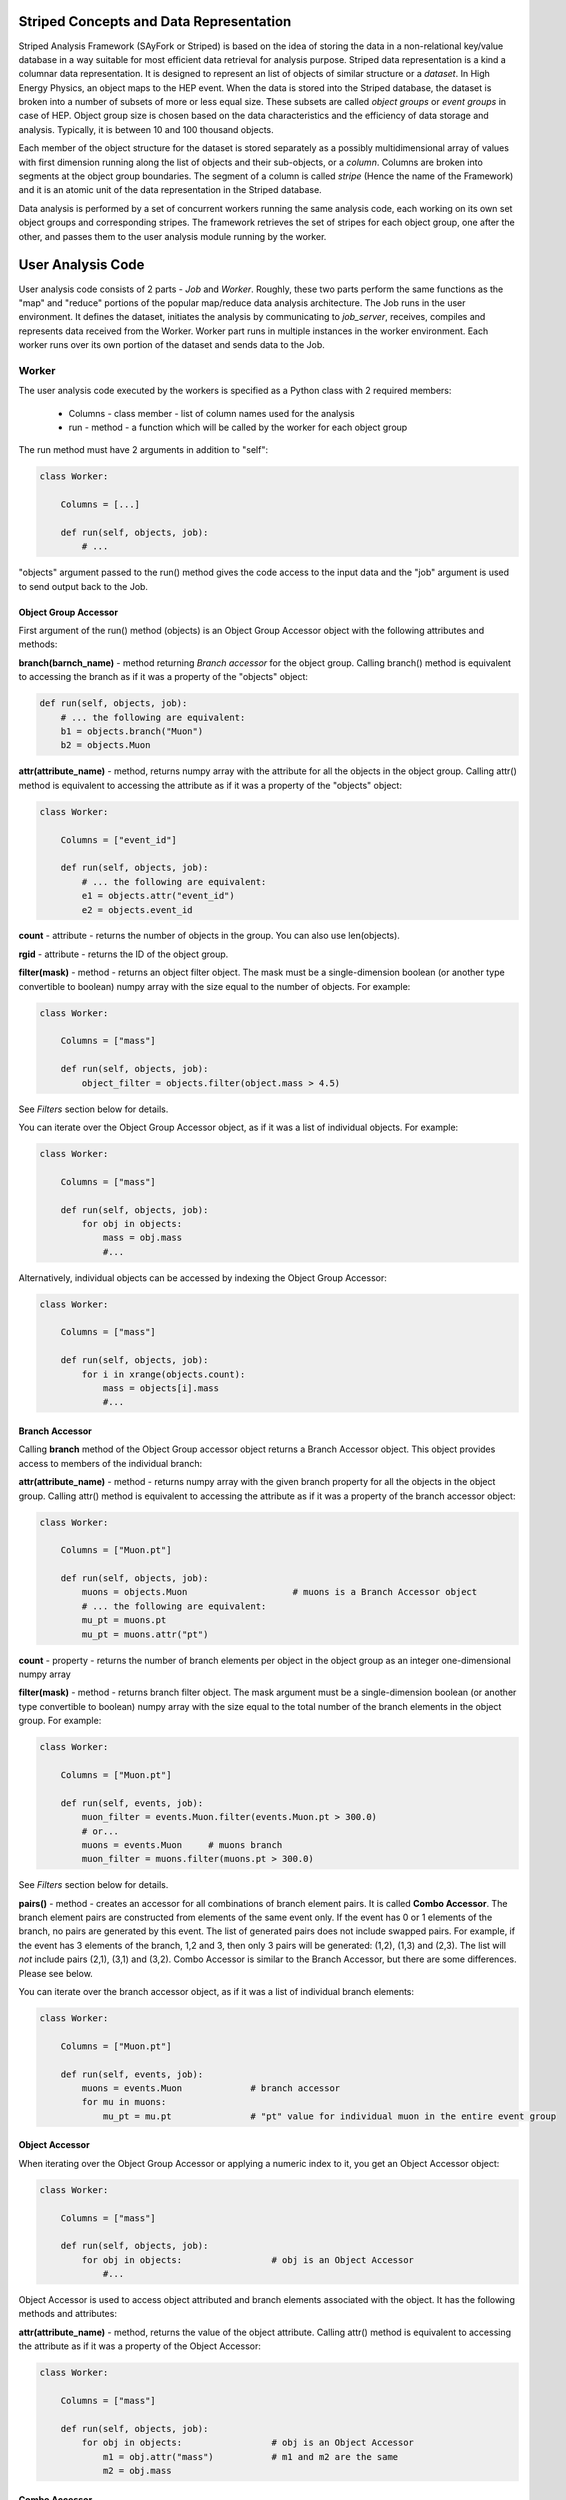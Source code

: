 Striped Concepts and Data Representation
----------------------------------------

Striped Analysis Framework (SAyFork or Striped) is based on the idea of storing the data in a non-relational key/value database in a way suitable for most efficient data
retrieval for analysis purpose. Striped data representation is a kind a columnar data representation. It is designed to represent an list of objects of similar structure or a *dataset*. In High Energy Physics, an object maps to the HEP event. When the data is stored into the Striped database, the dataset is broken into a number of subsets of more or
less equal size. These subsets are called *object groups* or *event groups* in case of HEP. 
Object group size is chosen based on the data characteristics and the efficiency of data storage and analysis. Typically, it is between 10 and 100 thousand objects.

Each member of the object structure for the dataset is stored separately as a possibly multidimensional array of values with first
dimension running along the list of objects and their sub-objects, or a *column*. Columns are broken into segments at the object group boundaries.
The segment of a column is called *stripe* (Hence the name of the Framework) and it is an atomic unit of the data representation in the Striped database.

Data analysis is performed by a set of concurrent workers running the same analysis code, each working on its own set object groups and corresponding stripes.
The framework retrieves the set of stripes for each object group, one after the other, and passes them to the user analysis module running by the worker.

User Analysis Code
------------------

User analysis code consists of 2 parts - *Job* and *Worker*. Roughly, these two parts perform the same functions as the "map" and "reduce" portions of the popular
map/reduce data analysis architecture. The Job runs in the user environment. It defines the dataset, initiates the analysis by communicating to *job_server*,
receives, compiles and represents data received from the Worker. Worker part runs in multiple instances in the worker environment. Each worker runs over its own portion
of the dataset and sends data to the Job.

Worker
~~~~~~

The user analysis code executed by the workers is specified as a Python class with 2 required members:

  * Columns - class member - list of column names used for the analysis
  * run - method - a function which will be called by the worker for each object group

The run method must have 2 arguments in addition to "self":

.. code-block:: python

    class Worker:
    
        Columns = [...]
        
        def run(self, objects, job):
            # ...

"objects" argument passed to the run() method gives the code access to the input data and the "job" argument is used to send output back to the Job.

Object Group Accessor
.....................

First argument of the run() method (objects) is an Object Group Accessor object with the following attributes and methods:

**branch(barnch_name)** - method returning *Branch accessor* for the object group. Calling branch() method is equivalent to accessing the branch as if it was a property of the "objects" object:

.. code-block:: python

    def run(self, objects, job):
        # ... the following are equivalent:
        b1 = objects.branch("Muon")
        b2 = objects.Muon
        
**attr(attribute_name)** - method, returns numpy array with the attribute for all the objects in the object group. Calling attr() method is equivalent to accessing the attribute as if it was a property of the "objects" object:

.. code-block:: python

    class Worker:
    
        Columns = ["event_id"]

        def run(self, objects, job):
            # ... the following are equivalent:
            e1 = objects.attr("event_id")
            e2 = objects.event_id
        
**count** - attribute - returns the number of objects in the group. You can also use len(objects).

**rgid** - attribute - returns the ID of the object group.

**filter(mask)** - method - returns an object filter object. The mask must be a single-dimension boolean (or another type convertible to boolean) numpy array with the size equal
to the number of objects. For example:

.. code-block:: python

    class Worker:
    
        Columns = ["mass"]

        def run(self, objects, job):
            object_filter = objects.filter(object.mass > 4.5)

See *Filters* section below for details.

You can iterate over the Object Group Accessor object, as if it was a list of individual objects. For example:

.. code-block:: python

    class Worker:
    
        Columns = ["mass"]

        def run(self, objects, job):
            for obj in objects:
                mass = obj.mass
                #...

Alternatively, individual objects can be accessed by indexing the Object Group Accessor:

.. code-block:: python

    class Worker:
    
        Columns = ["mass"]

        def run(self, objects, job):
            for i in xrange(objects.count):
                mass = objects[i].mass
                #...


Branch Accessor
...............

Calling **branch** method of the Object Group accessor object returns a Branch Accessor object. This object provides access to members of the individual branch:

**attr(attribute_name)** - method - returns numpy array with the given branch property for all the objects in the object group. Calling attr() method is equivalent to accessing the attribute as if it was a property of the branch accessor object:

.. code-block:: python

    class Worker:
    
        Columns = ["Muon.pt"]

        def run(self, objects, job):
            muons = objects.Muon                    # muons is a Branch Accessor object
            # ... the following are equivalent:
            mu_pt = muons.pt
            mu_pt = muons.attr("pt")

**count** - property - returns the number of branch elements per object in the object group as an integer one-dimensional numpy array

**filter(mask)** - method - returns branch filter object. The mask argument must be a single-dimension boolean (or another type convertible to boolean) numpy array with the size equal to the total number of the branch elements in the object group. For example:

.. code-block:: python

    class Worker:
    
        Columns = ["Muon.pt"]

        def run(self, events, job):
            muon_filter = events.Muon.filter(events.Muon.pt > 300.0)
            # or...
            muons = events.Muon     # muons branch
            muon_filter = muons.filter(muons.pt > 300.0)

See *Filters* section below for details.

**pairs()** - method - creates an accessor for all combinations of branch element pairs. It is called **Combo Accessor**. 
The branch element pairs are constructed from elements of the same event only. If the event 
has 0 or 1 elements of the branch, no pairs are generated by this event. The list of generated pairs does not include swapped pairs. For example, if the event
has 3 elements of the branch, 1,2 and 3, then only 3 pairs will be generated: (1,2), (1,3) and (2,3). The list will *not* include pairs (2,1), (3,1) and (3,2).
Combo Accessor is similar to the Branch Accessor, but there are some differences. Please see below.

You can iterate over the branch accessor object, as if it was a list of individual branch elements:

.. code-block:: python

    class Worker:
    
        Columns = ["Muon.pt"]

        def run(self, events, job):
            muons = events.Muon             # branch accessor
            for mu in muons:
                mu_pt = mu.pt               # "pt" value for individual muon in the entire event group


Object Accessor
...............

When iterating over the Object Group Accessor or applying a numeric index to it, you get an Object Accessor object:

.. code-block:: python

    class Worker:
    
        Columns = ["mass"]

        def run(self, objects, job):
            for obj in objects:                 # obj is an Object Accessor
                #...


Object Accessor is used to access object attributed and branch elements associated with the object. It has the following methods and attributes:

**attr(attribute_name)** - method, returns the value of the object attribute. Calling attr() method is equivalent to accessing the attribute as if it was a property of the Object Accessor:

.. code-block:: python

    class Worker:
    
        Columns = ["mass"]

        def run(self, objects, job):
            for obj in objects:                 # obj is an Object Accessor
                m1 = obj.attr("mass")           # m1 and m2 are the same
                m2 = obj.mass
                

Combo Accessor
..............

**Branch Accessor's** pairs() method returns **Combo Accessor** object. It represents all unique pairs of branch elements for all objects in the group. 
For example, let's say the group consists of 4 "objects" and each object has the folowing number of branch called "observation":

    ======== ========================
    Object    Observations
    ======== ========================
    0          2: o00, o01
    1          4: o10, o11, o12, o13
    2          1: o20
    3          3: o30, o31, o32
    ======== ========================

Then the Object Group's pairs() method will return the Combo Accessor with the following observation pairs:

    ======== ========
    Pair     Object
    ======== ========
    o00 o01   0
    o10 o11   1
    o10 o12   1
    o10 o13   1
    o11 o12   1
    o11 o13   1
    o12 o13   1
    o30 o31   3
    o30 o32   3
    o31 o32   3
    ======== ========

As you can see, the Combo Accessor includes all the pairs generated from the branch elements of the same object. The Combo Accessor can be used to iterate over 
all branch element pairs regardless of which object they belong to. For example:

.. code-block:: python

    class Worker:
    
        Columns = ["muon.p4"]

        def run(self, events, job):
            mu_pairs = events.muon.pairs()                      # this is Combo Accessor object
            for mu_pair in mu_pairs:                            # iteration produces pairs of muons for all the events in the group
                mu1, mu2 = mu_pair                              # unpack the pair
                mu_mu_mass = invariant_mass(mu1.p4, mu2.p4)     # get 4-momentums and calculate the invariant mass
                
                
You can extract first or second member of all pairs from the Combo Accessor:

.. code-block:: python

    class Worker:
    
        Columns = ["muon.p4"]

        def run(self, events, job):
            mu_pairs = events.muon.pairs()                      # this is Combo Accessor object
            mu1, mu2 = mu_pairs                                 # first and second items of each pair
            mu_mu_mass = invariant_mass_array(mu1.p4, mu2.p4)      # calculate invariant masses from vectors
            job.fill(mu_mu_mass = mu_mu_mass)
    
                

Filters
.......

The user can filter objects and branch elements based on some boolean criteria. Filters can be applied to Object Group Accessors, Branch Accessors and
Combo Accessors. When applying a filter to these objects, the result will be the same kind of object but with reduced number of data items in it. 
There are 2 types filters - Object filters and Branch filters. Object filters are created by calling the Object Group Accessor's filter() method and
can be applied to an Object Group Accessor object. Branch filters are created by Branch Accessors and Combo Accessors and can be applied only to the
same accessor object. Filters are created by passing a boolean mask array of corresponding size to the filter() method of the accessor.


.. code-block:: python

    class Worker:
    
        Columns = ["mass","quality"]

        def run(self, objects, job):
            
            fq = objects.filter(objects.quality > 3.5)      # "object.quality > 3.5" is an expression resulting in a boolean numpy array
            good_objects = fq(objects)                      # create new Object Group Accessor with fewer objects
            
            fm = objects.filter(objects.mass > 10.3)        # another filter with another criterion
            heavy_objects = fm(objects)                     # another Object Group Accessor
            
            f_combined = fm * fq                            # filters created by the same original accessor can be combined
            f_combined = fm and fq                          # '*' and 'and' are synonyms, so are '+' and 'or'
            
            f_either_way = fm or fq                         # or'ing the filters
            heavy_or_good = f_either_way(objects)           # apply or'ed filter to the original object group

            job.fill(mass_heavy = heavy_objects.mass)       # accessing "mass" attribute of filtered objects
            job.fill(mass_good = good_objects.mass)

            
            # the following are errors:
            f_combined(heavy_or_good)                       # filter can be applied to its origin only
            fxyz = fm * f_either_way                        # combining filters from different origins


Branch filter examples:

.. code-block:: python

    class Worker:
    
        Columns = ["muon.pt", "muon.eta"]

        def run(self, objects, job):
        
            muons = objects.muon
            high_pt_filter = muon.filter(muon.pt > 100.0)
            
            # filters can be applied to both branches and arrays, so the following 2 lines produce same results:
            
            job.fill(eta=high_pt_filter(muons).eta)         # filter muons, get eta's and store in histogram
            job.fill(eta=high_pt_filter(muons.eta))         # get array with muon eta's, apply filter it and stote in histogram

Object filters can be converted to branch filters. This is done by replicating the object filter mask in such a way that all the branch elements of accepted
objects will be accepted, and vise versa, all the branch elements from the rejected objects will be rejected. Conversion can be done either explicitly, by
passing an existing filter to the filter() method of an accessor, or implicitly when combining filters of 2 different kinds:

.. code-block:: python

    # explicit conversion
    
    class Worker:
    
        Columns = ["mass","component.size","component.price"]

        def run(self, objects, job):
            
            heavy_object_filter = objects.filter(objects.mass > 10.3)
            converted_filter = objects.component.filter(heavy_object_filter)    # explicit conversion, object filter to branch filter
            
            job.fill(heavy_size = converted_filter(objects.component.size))     # histogram sizes of all heavy objects
            
            # implicit conversion: combined filter is a branch filter created from object filter
            # it will accept all the components with size > 3 of all the objects with mass > 10.3
            combined_filter = heavy_object_filter * objects.component.filter(objects.component.size > 3)    
            job.fill(prices_of_bulk_components_of_heavy_objcets = combined_filter(objects.component.price))
            
            
You can use filters with Combo Accessors too. Filters created by Combo Accessors are considered to be Branch Filters.

.. code-block:: python

    class Worker:
    
        Columns = ["muon.p4"]

        def run(self, events, job):
            mu_pairs = events.muon.pairs()                      # this is Combo Accessor object
            mu1, mu2 = mu_pairs                                 # first and second items of each pair
            
            good_pair_filter = mu_pairs.filter((mu1.pt > 100.0) * (mu2.pt > 100.0))
            good_pairs = good_pair_filter(mu_pairs)
            
            mu_mu_mass = invariant_mass_array(good_pairs[0].p4, good_pairs[1].p4)      
            job.fill(mu_mu_mass = mu_mu_mass)
    
                
                

                

                
    








